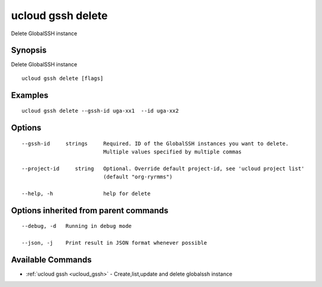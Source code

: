 .. _ucloud_gssh_delete:

ucloud gssh delete
------------------

Delete GlobalSSH instance

Synopsis
~~~~~~~~


Delete GlobalSSH instance

::

  ucloud gssh delete [flags]

Examples
~~~~~~~~

::

  ucloud gssh delete --gssh-id uga-xx1  --id uga-xx2

Options
~~~~~~~

::

  --gssh-id     strings     Required. ID of the GlobalSSH instances you want to delete.
                            Multiple values specified by multiple commas 

  --project-id     string   Optional. Override default project-id, see 'ucloud project list'
                            (default "org-ryrmms") 

  --help, -h                help for delete 


Options inherited from parent commands
~~~~~~~~~~~~~~~~~~~~~~~~~~~~~~~~~~~~~~

::

  --debug, -d   Running in debug mode 

  --json, -j    Print result in JSON format whenever possible 


Available Commands
~~~~~~~~

* :ref:`ucloud gssh <ucloud_gssh>` 	 - Create,list,update and delete globalssh instance

